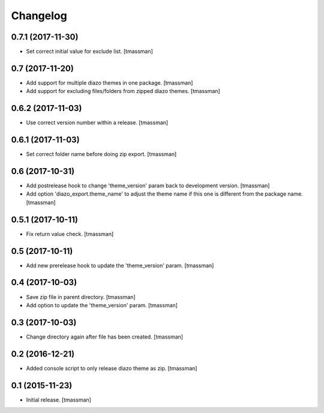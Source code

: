 Changelog
=========

0.7.1 (2017-11-30)
------------------

- Set correct initial value for exclude list.
  [tmassman]


0.7 (2017-11-20)
----------------

- Add support for multiple diazo themes in one package.
  [tmassman]
- Add support for excluding files/folders from zipped diazo themes.
  [tmassman]


0.6.2 (2017-11-03)
------------------

- Use correct version number within a release.
  [tmassman]


0.6.1 (2017-11-03)
------------------

- Set correct folder name before doing zip export.
  [tmassman]


0.6 (2017-10-31)
----------------

- Add postrelease hook to change 'theme_version' param back to development version.
  [tmassman]
- Add option 'diazo_export.theme_name' to adjust the theme name if this one is different from the package name.
  [tmassman]


0.5.1 (2017-10-11)
------------------

- Fix return value check.
  [tmassman]


0.5 (2017-10-11)
----------------

- Add new prerelease hook to update the 'theme_version' param.
  [tmassman]


0.4 (2017-10-03)
----------------

- Save zip file in parent directory.
  [tmassman]
- Add option to update the 'theme_version' param.
  [tmassman]


0.3 (2017-10-03)
----------------

- Change directory again after file has been created.
  [tmassman]


0.2 (2016-12-21)
----------------

- Added console script to only release diazo theme as zip.
  [tmassman]


0.1 (2015-11-23)
----------------

- Initial release.
  [tmassman]

